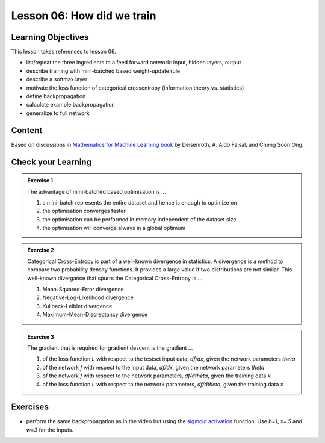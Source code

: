 Lesson 06: How did we train
***************************

Learning Objectives
===================

This lesson takes references to lesson 06.

- list/repeat the three ingredients to a feed forward network: input, hidden layers, output

- describe training with mini-batched based weight-update rule

- describe a softmax layer
- motivate the loss function of categorical crossentropy (information theory vs. statistics)

- define backpropagation
- calculate example backpropagation
- generalize to full network


Content
=======

Based on discussions in `Mathematics for Machine Learning book <https://mml-book.github.io/>`_ by Deisenroth, A. Aldo Faisal, and Cheng Soon Ong.

Check your Learning
===================

.. admonition:: Exercise 1

   The advantage of mini-batched based optimisation is ...

   1. a mini-batch represents the entire dataset and hence is enough to optimize on
   2. the optimisation converges faster
   3. the optimisation can be performed in memory independent of the dataset size
   4. the optimisation will converge always in a global optimum


.. admonition:: Exercise 2

   Categorical Cross-Entropy is part of a well-known divergence in statistics. A divergence is a method to compare two probability density functions. It provides a large value if two distributions are not similar. This well-known divergance that spurrs the Categorical Cross-Entropy is ...

   1. Mean-Squared-Error divergence
   2. Negative-Log-Likelihood divergence
   3. Kullback-Leibler divergence
   4. Maximum-Mean-Discreptancy divergence


.. admonition:: Exercise 3

   The gradient that is required for gradient descent is the gradient ...

   1. of the loss function `L` with respect to the testset input data, `df/dx`, given the network parameters `theta`
   2. of the network `f` with respect to the input data, `df/dx`, given the network parameters `theta`
   3. of the network `f` with respect to the network parameters, `df/dtheta`, given the training data `x`
   4. of the loss function `L` with respect to the network parameters, `df/dtheta`, given the training data `x`


Exercises
=========

* perform the same backpropagation as in the video but using the `sigmoid activation <https://en.wikipedia.org/wiki/Sigmoid_function>`_ function. Use `b=1`, `x=.5` and `w=3` for the inputs.



